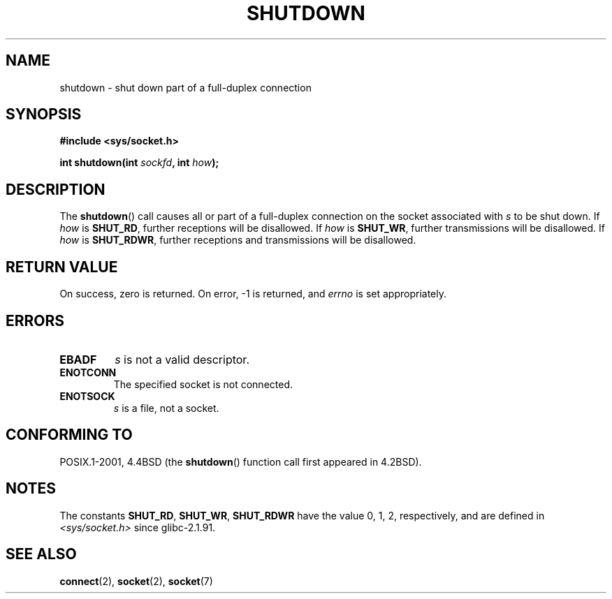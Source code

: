 .\" Copyright (c) 1983, 1991 The Regents of the University of California.
.\" All rights reserved.
.\"
.\" Redistribution and use in source and binary forms, with or without
.\" modification, are permitted provided that the following conditions
.\" are met:
.\" 1. Redistributions of source code must retain the above copyright
.\"    notice, this list of conditions and the following disclaimer.
.\" 2. Redistributions in binary form must reproduce the above copyright
.\"    notice, this list of conditions and the following disclaimer in the
.\"    documentation and/or other materials provided with the distribution.
.\" 3. All advertising materials mentioning features or use of this software
.\"    must display the following acknowledgement:
.\"	This product includes software developed by the University of
.\"	California, Berkeley and its contributors.
.\" 4. Neither the name of the University nor the names of its contributors
.\"    may be used to endorse or promote products derived from this software
.\"    without specific prior written permission.
.\"
.\" THIS SOFTWARE IS PROVIDED BY THE REGENTS AND CONTRIBUTORS ``AS IS'' AND
.\" ANY EXPRESS OR IMPLIED WARRANTIES, INCLUDING, BUT NOT LIMITED TO, THE
.\" IMPLIED WARRANTIES OF MERCHANTABILITY AND FITNESS FOR A PARTICULAR PURPOSE
.\" ARE DISCLAIMED.  IN NO EVENT SHALL THE REGENTS OR CONTRIBUTORS BE LIABLE
.\" FOR ANY DIRECT, INDIRECT, INCIDENTAL, SPECIAL, EXEMPLARY, OR CONSEQUENTIAL
.\" DAMAGES (INCLUDING, BUT NOT LIMITED TO, PROCUREMENT OF SUBSTITUTE GOODS
.\" OR SERVICES; LOSS OF USE, DATA, OR PROFITS; OR BUSINESS INTERRUPTION)
.\" HOWEVER CAUSED AND ON ANY THEORY OF LIABILITY, WHETHER IN CONTRACT, STRICT
.\" LIABILITY, OR TORT (INCLUDING NEGLIGENCE OR OTHERWISE) ARISING IN ANY WAY
.\" OUT OF THE USE OF THIS SOFTWARE, EVEN IF ADVISED OF THE POSSIBILITY OF
.\" SUCH DAMAGE.
.\"
.\"     $Id: shutdown.2,v 1.1.1.1 1999/03/21 22:52:23 freitag Exp $
.\"
.\" Modified Sat Jul 24 09:57:55 1993 by Rik Faith <faith@cs.unc.edu>
.\" Modified Tue Oct 22 22:04:51 1996 by Eric S. Raymond <esr@thyrsus.com>
.\" Modified 1998 by Andi Kleen
.\"
.TH SHUTDOWN 2 2008-12-03 "Linux" "Linux Programmer's Manual"
.SH NAME
shutdown \- shut down part of a full-duplex connection
.SH SYNOPSIS
.B #include <sys/socket.h>
.sp
.BI "int shutdown(int " sockfd ", int " how );
.SH DESCRIPTION
The
.BR shutdown ()
call causes all or part of a full-duplex connection on the socket
associated with
.I s
to be shut down.
If
.I how
is
.BR SHUT_RD ,
further receptions will be disallowed.
If
.I how
is
.BR SHUT_WR ,
further transmissions will be disallowed.
If
.I how
is
.BR SHUT_RDWR ,
further receptions and transmissions will be disallowed.
.SH "RETURN VALUE"
On success, zero is returned.
On error, \-1 is returned, and
.I errno
is set appropriately.
.SH ERRORS
.TP
.B EBADF
.I s
is not a valid descriptor.
.TP
.B ENOTCONN
The specified socket is not connected.
.TP
.B ENOTSOCK
.I s
is a file, not a socket.
.SH "CONFORMING TO"
POSIX.1-2001, 4.4BSD (the
.BR shutdown ()
function call first appeared in 4.2BSD).
.SH NOTES
The constants
.BR SHUT_RD ,
.BR SHUT_WR ,
.B SHUT_RDWR
have the value 0, 1, 2,
respectively, and are defined in
.I <sys/socket.h>
since glibc-2.1.91.
.SH "SEE ALSO"
.BR connect (2),
.BR socket (2),
.BR socket (7)
